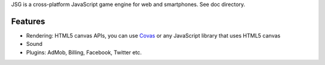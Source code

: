 JSG is a cross-platform JavaScript game engine for web and smartphones.
See doc directory.

Features
--------

* Rendering: HTML5 canvas APIs, you can use `Covas <https://github.com/ngocdaothanh/covas>`_
  or any JavaScript library that uses HTML5 canvas
* Sound
* Plugins: AdMob, Billing, Facebook, Twitter etc.
